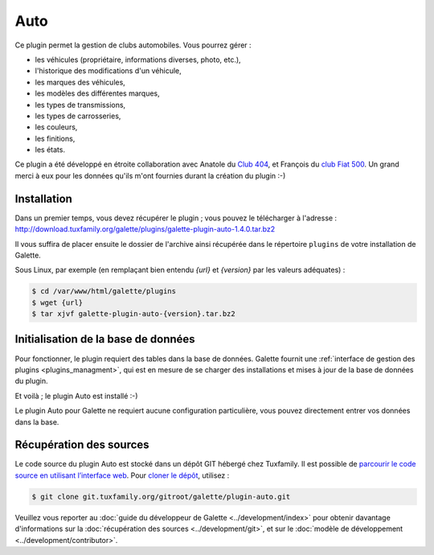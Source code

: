 ====
Auto
====

Ce plugin permet la gestion de clubs automobiles. Vous pourrez gérer :

* les véhicules (propriétaire, informations diverses, photo, etc.),
* l'historique des modifications d'un véhicule,
* les marques des véhicules,
* les modèles des différentes marques,
* les types de transmissions,
* les types de carrosseries,
* les couleurs,
* les finitions,
* les états.

Ce plugin a été développé en étroite collaboration avec Anatole du `Club 404 <http://www.leclub404.com/>`_, et François du `club Fiat 500 <http://www.leclub404.com/>`_. Un grand merci à eux pour les données qu'ils m'ont fournies durant la création du plugin :-)

Installation
============

Dans un premier temps, vous devez récupérer le plugin ; vous pouvez le télécharger à l'adresse :
http://download.tuxfamily.org/galette/plugins/galette-plugin-auto-1.4.0.tar.bz2

Il vous suffira de placer ensuite le dossier de l'archive ainsi récupérée dans le répertoire ``plugins`` de votre installation de Galette.

Sous Linux, par exemple (en remplaçant bien entendu `{url}` et `{version}` par les valeurs adéquates) :

.. code-block:: bash

   $ cd /var/www/html/galette/plugins
   $ wget {url}
   $ tar xjvf galette-plugin-auto-{version}.tar.bz2

Initialisation de la base de données
====================================

Pour fonctionner, le plugin requiert des tables dans la base de données. Galette fournit une :ref:`interface de gestion des plugins <plugins_managment>`, qui est en mesure de se charger des installations et mises à jour de la base de données du plugin.

Et voilà ; le plugin Auto est installé :-)

Le plugin Auto pour Galette ne requiert aucune configuration particulière, vous pouvez directement entrer vos données dans la base.

Récupération des sources
========================

Le code source du plugin Auto est stocké dans un dépôt GIT hébergé chez Tuxfamily. Il est possible de `parcourir le code source en utilisant l’interface web <https://git.tuxfamily.org/galette/plugin-auto.git/>`_. Pour `cloner le dépôt <git://git.tuxfamily.org/gitroot/galette/plugin-auto.git>`_, utilisez :

.. code-block:: bash

   $ git clone git.tuxfamily.org/gitroot/galette/plugin-auto.git

Veuillez vous reporter au :doc:`guide du développeur de Galette <../development/index>` pour obtenir davantage d'informations sur la :doc:`récupération des sources <../development/git>`, et sur le :doc:`modèle de développement <../development/contributor>`.
